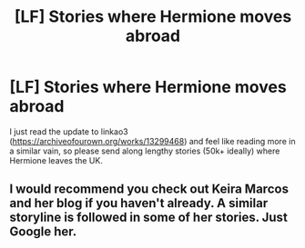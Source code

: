 #+TITLE: [LF] Stories where Hermione moves abroad

* [LF] Stories where Hermione moves abroad
:PROPERTIES:
:Author: Wirenfeldt
:Score: 5
:DateUnix: 1533533031.0
:DateShort: 2018-Aug-06
:FlairText: Request
:END:
I just read the update to linkao3 ([[https://archiveofourown.org/works/13299468]]) and feel like reading more in a similar vain, so please send along lengthy stories (50k+ ideally) where Hermione leaves the UK.


** I would recommend you check out Keira Marcos and her blog if you haven't already. A similar storyline is followed in some of her stories. Just Google her.
:PROPERTIES:
:Author: Vedaarth
:Score: 2
:DateUnix: 1533555287.0
:DateShort: 2018-Aug-06
:END:

